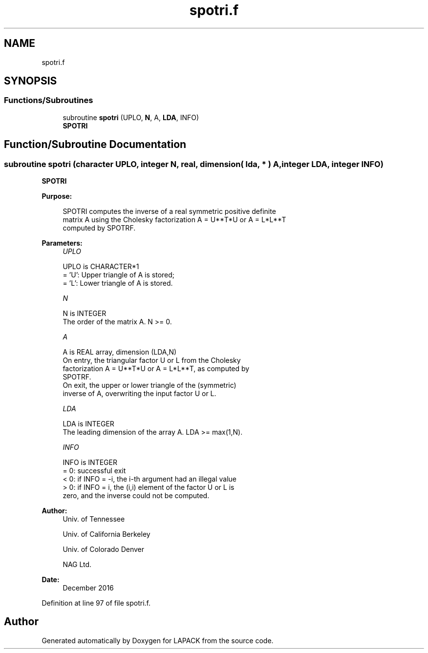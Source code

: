 .TH "spotri.f" 3 "Tue Nov 14 2017" "Version 3.8.0" "LAPACK" \" -*- nroff -*-
.ad l
.nh
.SH NAME
spotri.f
.SH SYNOPSIS
.br
.PP
.SS "Functions/Subroutines"

.in +1c
.ti -1c
.RI "subroutine \fBspotri\fP (UPLO, \fBN\fP, A, \fBLDA\fP, INFO)"
.br
.RI "\fBSPOTRI\fP "
.in -1c
.SH "Function/Subroutine Documentation"
.PP 
.SS "subroutine spotri (character UPLO, integer N, real, dimension( lda, * ) A, integer LDA, integer INFO)"

.PP
\fBSPOTRI\fP  
.PP
\fBPurpose: \fP
.RS 4

.PP
.nf
 SPOTRI computes the inverse of a real symmetric positive definite
 matrix A using the Cholesky factorization A = U**T*U or A = L*L**T
 computed by SPOTRF.
.fi
.PP
 
.RE
.PP
\fBParameters:\fP
.RS 4
\fIUPLO\fP 
.PP
.nf
          UPLO is CHARACTER*1
          = 'U':  Upper triangle of A is stored;
          = 'L':  Lower triangle of A is stored.
.fi
.PP
.br
\fIN\fP 
.PP
.nf
          N is INTEGER
          The order of the matrix A.  N >= 0.
.fi
.PP
.br
\fIA\fP 
.PP
.nf
          A is REAL array, dimension (LDA,N)
          On entry, the triangular factor U or L from the Cholesky
          factorization A = U**T*U or A = L*L**T, as computed by
          SPOTRF.
          On exit, the upper or lower triangle of the (symmetric)
          inverse of A, overwriting the input factor U or L.
.fi
.PP
.br
\fILDA\fP 
.PP
.nf
          LDA is INTEGER
          The leading dimension of the array A.  LDA >= max(1,N).
.fi
.PP
.br
\fIINFO\fP 
.PP
.nf
          INFO is INTEGER
          = 0:  successful exit
          < 0:  if INFO = -i, the i-th argument had an illegal value
          > 0:  if INFO = i, the (i,i) element of the factor U or L is
                zero, and the inverse could not be computed.
.fi
.PP
 
.RE
.PP
\fBAuthor:\fP
.RS 4
Univ\&. of Tennessee 
.PP
Univ\&. of California Berkeley 
.PP
Univ\&. of Colorado Denver 
.PP
NAG Ltd\&. 
.RE
.PP
\fBDate:\fP
.RS 4
December 2016 
.RE
.PP

.PP
Definition at line 97 of file spotri\&.f\&.
.SH "Author"
.PP 
Generated automatically by Doxygen for LAPACK from the source code\&.
